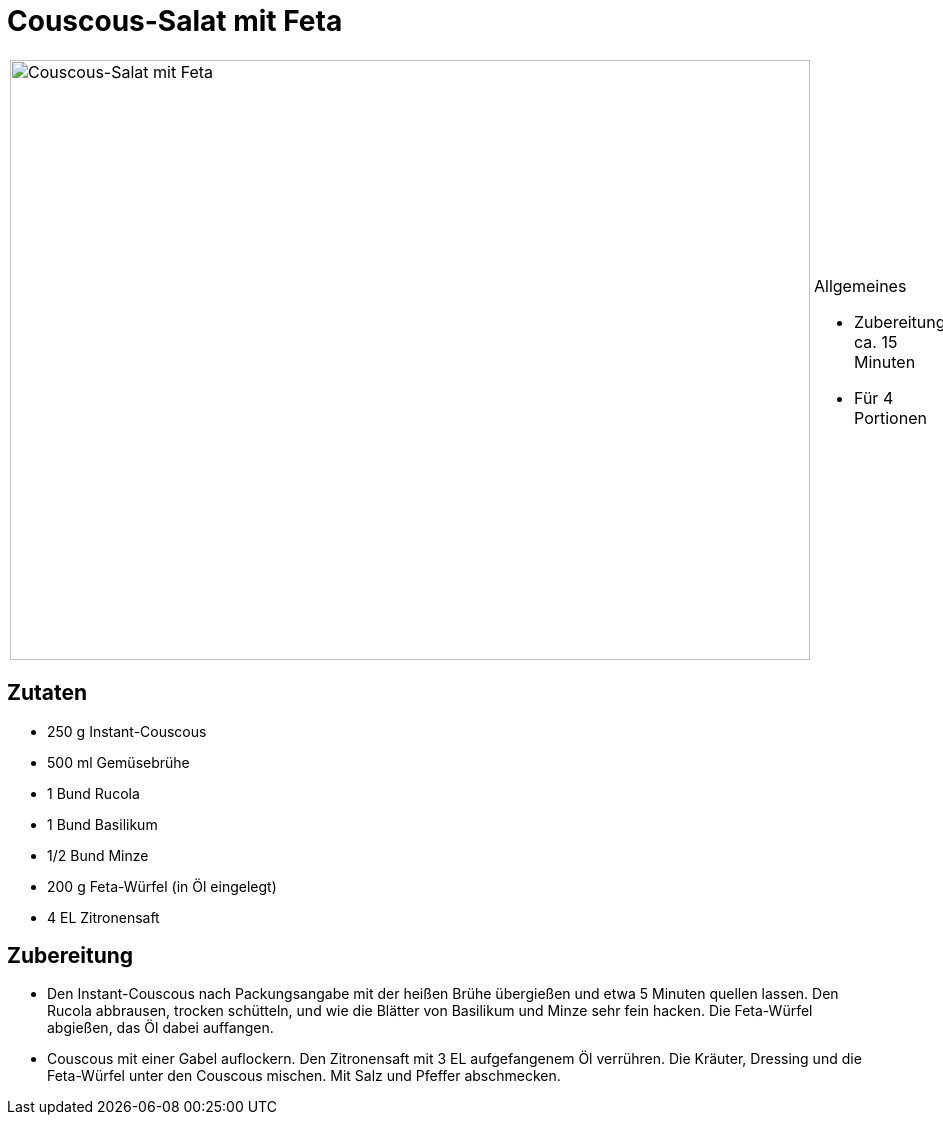 = Couscous-Salat mit Feta

[cols="1,1", frame="none", grid="none"]
|===
a|image::../images/couscous_salat_mit_feta.jpg[Couscous-Salat mit Feta,width=800,height=600,pdfwidth=80%,align="center"] 
a|.Allgemeines
* Zubereitung: ca. 15 Minuten
* Für 4 Portionen
|===

== Zutaten

* 250 g Instant-Couscous
* 500 ml Gemüsebrühe
* 1 Bund Rucola
* 1 Bund Basilikum
* 1/2 Bund Minze
* 200 g Feta-Würfel (in Öl eingelegt)
* 4 EL Zitronensaft

== Zubereitung

- Den Instant-Couscous nach Packungsangabe mit der heißen Brühe
übergießen und etwa 5 Minuten quellen lassen. Den Rucola abbrausen,
trocken schütteln, und wie die Blätter von Basilikum und Minze sehr fein
hacken. Die Feta-Würfel abgießen, das Öl dabei auffangen.
- Couscous mit einer Gabel auflockern. Den Zitronensaft mit 3 EL
aufgefangenem Öl verrühren. Die Kräuter, Dressing und die Feta-Würfel
unter den Couscous mischen. Mit Salz und Pfeffer abschmecken.